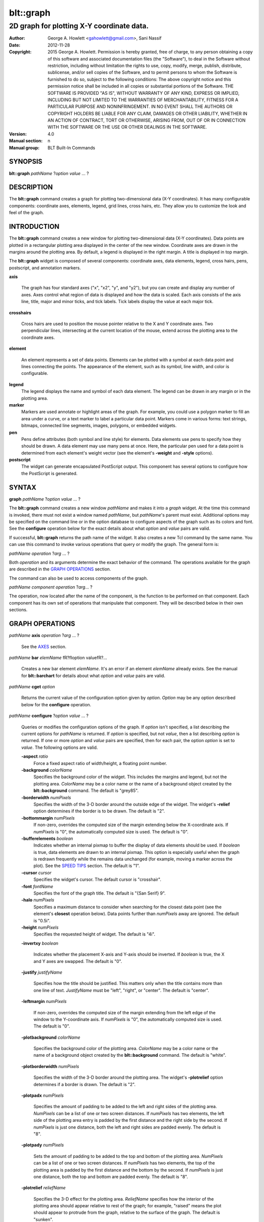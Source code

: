 
===============
blt::graph
===============

-------------------------------------------
2D graph for plotting X\-Y coordinate data.
-------------------------------------------

:Author: George A. Howlett <gahowlett@gmail.com>, Sani Nassif
:Date:   2012-11-28
:Copyright: 2015 George A. Howlett.
        Permission is hereby granted, free of charge, to any person
	obtaining a copy of this software and associated documentation
	files (the "Software"), to deal in the Software without
	restriction, including without limitation the rights to use, copy,
	modify, merge, publish, distribute, sublicense, and/or sell copies
	of the Software, and to permit persons to whom the Software is
	furnished to do so, subject to the following conditions:
	The above copyright notice and this permission notice shall be
	included in all copies or substantial portions of the Software.
	THE SOFTWARE IS PROVIDED "AS IS", WITHOUT WARRANTY OF ANY KIND,
	EXPRESS OR IMPLIED, INCLUDING BUT NOT LIMITED TO THE WARRANTIES OF
	MERCHANTABILITY, FITNESS FOR A PARTICULAR PURPOSE AND
	NONINFRINGEMENT. IN NO EVENT SHALL THE AUTHORS OR COPYRIGHT HOLDERS
	BE LIABLE FOR ANY CLAIM, DAMAGES OR OTHER LIABILITY, WHETHER IN AN
	ACTION OF CONTRACT, TORT OR OTHERWISE, ARISING FROM, OUT OF OR IN
	CONNECTION WITH THE SOFTWARE OR THE USE OR OTHER DEALINGS IN THE
	SOFTWARE.
:Version: 4.0
:Manual section: n
:Manual group: BLT Built-In Commands

SYNOPSIS
--------

**blt::graph** *pathName* ?\ *option* *value* ... ?

DESCRIPTION
-----------

The **blt::graph** command creates a graph for plotting two-dimensional data
(X\-Y coordinates). It has many configurable components: coordinate axes,
elements, legend, grid lines, cross hairs, etc.  They allow you to
customize the look and feel of the graph.

INTRODUCTION
------------

The **blt::graph** command creates a new window for plotting
two-dimensional data (X\-Y coordinates).  Data points are plotted in a
rectangular plotting area displayed in the center of the new window.
Coordinate axes are drawn in the margins around the plotting area.  By
default, a legend is displayed in the right margin.  A title is displayed
in top margin.

The **blt::graph** widget is composed of several components: coordinate
axes, data elements, legend, cross hairs, pens, postscript, and
annotation markers.

**axis**

  The graph has four standard axes ("x", "x2", "y", and "y2"), but you can
  create and display any number of axes.  Axes control what region of data
  is displayed and how the data is scaled. Each axis consists of the axis
  line, title, major and minor ticks, and tick labels.  Tick labels display
  the value at each major tick.

**crosshairs**

  Cross hairs are used to position the mouse pointer relative to the X and
  Y coordinate axes. Two perpendicular lines, intersecting at the current
  location of the mouse, extend across the plotting area to the coordinate
  axes.

**element**

  An element represents a set of data points. Elements can be plotted with
  a symbol at each data point and lines connecting the points.  The
  appearance of the element, such as its symbol, line width, and color is
  configurable.

**legend**
  The legend displays the name and symbol of each data element. 
  The legend can be drawn in any margin or in the plotting area.

**marker**
  Markers are used annotate or highlight areas of the graph. For example,
  you could use a polygon marker to fill an area under a curve, or a text
  marker to label a particular data point. Markers come in various forms:
  text strings, bitmaps, connected line segments, images, polygons, or
  embedded widgets.

**pen**
  Pens define attributes (both symbol and line style) for elements.  Data
  elements use pens to specify how they should be drawn.  A data element
  may use many pens at once.  Here, the particular pen used for a data
  point is determined from each element's weight vector (see the element's
  **-weight** and **-style** options).

**postscript**
  The widget can generate encapsulated PostScript output. This component
  has several options to configure how the PostScript is generated.

SYNTAX
------

**graph** *pathName* ?\ *option* *value* ... ?

The **blt::graph** command creates a new window *pathName* and makes it
into a *graph* widget.  At the time this command is invoked, there must not
exist a window named *pathName*, but *pathName*'s parent must exist.
Additional options may be specified on the command line or in the option
database to configure aspects of the graph such as its colors and font.
See the **configure** operation below for the exact details about what
*option* and *value* pairs are valid.

If successful, **blt::graph** returns the path name of the widget.  It also
creates a new Tcl command by the same name.  You can use this command to
invoke various operations that query or modify the graph.  The general form
is:

*pathName* *operation* ?\ *arg* ... ?

Both *operation* and its arguments determine the exact behavior of
the command.  The operations available for the graph are described in 
the `GRAPH OPERATIONS`_ section.

The command can also be used to access components of the graph.

*pathName* *component* *operation* ?\ *arg*\ ... ?

The operation, now located after the name of the component, is the function
to be performed on that component. Each component has its own set of
operations that manipulate that component.  They will be described below in
their own sections.

GRAPH OPERATIONS
----------------

*pathName* **axis** *operation* ?\ *arg* ... ?

  See the `AXES`_ section.

*pathName* **bar** *elemName* \fR?\fIoption value\fR?...

  Creates a new bar element *elemName*.  It's an error if an element
  *elemName* already exists.  See the manual for **blt::barchart** for
  details about what *option* and *value* pairs are valid.

*pathName* **cget** *option*

  Returns the current value of the configuration option given by *option*.
  *Option* may be any option described below for the **configure**
  operation.

*pathName* **configure** ?\ *option* *value* ... ?

  Queries or modifies the configuration options of the graph.  If *option*
  isn't specified, a list describing the current options for *pathName* is
  returned.  If *option* is specified, but not *value*, then a list
  describing *option* is returned.  If one or more *option* and *value*
  pairs are specified, then for each pair, the option *option* is set to
  *value*.  The following options are valid.


  **-aspect** *ratio*
    Force a fixed aspect ratio of width/height, a floating point number.

  **-background** *colorName*
    Specifies the background color of the widget. This includes the margins
    and legend, but not the plotting area.  *ColorName* may be a color name
    or the name of a background object created by the **blt::background**
    command.  The default is "grey85".

  **-borderwidth** *numPixels*
    Specifies the width of the 3-D border around the outside edge of the
    widget.  The widget's **-relief** option determines if the border is to
    be drawn.  The default is "2".

  **-bottommargin** *numPixels*
    If non-zero, overrides the computed size of the margin extending below
    the X-coordinate axis.  If *numPixels* is "0", the automatically computed
    size is used.  The default is "0".

  **-bufferelements** *boolean*
    Indicates whether an internal pixmap to buffer the display of data
    elements should be used.  If *boolean* is true, data elements are drawn
    to an internal pixmap.  This option is especially useful when the graph
    is redrawn frequently while the remains data unchanged (for example,
    moving a marker across the plot).  See the `SPEED TIPS`_ section.  The
    default is "1".

  **-cursor** *cursor*
    Specifies the widget's cursor.  The default cursor is "crosshair".

  **-font**  *fontName* 
    Specifies the font of the graph title. The default is "{San Serif} 9".

  **-halo** *numPixels* 
    Specifies a maximum distance to consider when searching for the
    closest data point (see the element's **closest** operation below).
    Data points further than *numPixels* away are ignored.  The default is
    "0.5i".

  **-height**  *numPixels*
    Specifies the requested height of widget.  The default is "4i".

  **-invertxy**  *boolean*

    Indicates whether the placement X-axis and Y-axis should be inverted.
    If *boolean* is true, the X and Y axes are swapped.  The default is
    "0".

  **-justify**  *justifyName*

    Specifies how the title should be justified.  This matters only when
    the title contains more than one line of text. *JustifyName* must be
    "left", "right", or "center".  The default is "center".

  **-leftmargin**  *numPixels*

    If non-zero, overrides the computed size of the margin extending from
    the left edge of the window to the Y-coordinate axis.  If *numPixels*
    is "0", the automatically computed size is used.  The default is "0".

  **-plotbackground**  *colorName*

    Specifies the background color of the plotting area.  *ColorName* may
    be a color name or the name of a background object created by the
    **blt::background** command. The default is "white".

  **-plotborderwidth**  *numPixels*

    Specifies the width of the 3-D border around the plotting area.  The
    widget's **-plotrelief** option determines if a border is drawn.  The
    default is "2".

  **-plotpadx**  *numPixels*

    Specifies the amount of padding to be added to the left and right sides
    of the plotting area.  *NumPixels* can be a list of one or two screen
    distances.  If *numPixels* has two elements, the left side of the
    plotting area entry is padded by the first distance and the right side
    by the second.  If *numPixels* is just one distance, both the left and
    right sides are padded evenly.  The default is "8".

  **-plotpady**  *numPixels*

    Sets the amount of padding to be added to the top and bottom of the
    plotting area.  *NumPixels* can be a list of one or two screen
    distances.  If *numPixels* has two elements, the top of the plotting
    area is padded by the first distance and the bottom by the second.  If
    *numPixels* is just one distance, both the top and bottom are padded
    evenly.  The default is "8".

  **-plotrelief**  *reliefName*

    Specifies the 3-D effect for the plotting area.  *ReliefName* specifies
    how the interior of the plotting area should appear relative to rest of
    the graph; for example, "raised" means the plot should appear to
    protrude from the graph, relative to the surface of the graph.  The
    default is "sunken".

  **-relief**  *reliefName*

    Specifies the 3-D effect for the graph widget.  *ReliefName* specifies
    how the graph should appear relative to widget it is packed into; for
    example, "raised" means the graph should appear to protrude.  The
    default is "flat".

  **-rightmargin**  *numPixels*

    If non-zero, overrides the computed size of the margin extending from
    the plotting area to the right edge of the window. By default, the
    legend is drawn in this margin.  If *numPixels* is "0", the
    automatically computed size is used.  The default is "0".

  **-takefocus** *focusValue* 

    Provides information used when moving the focus from window to window
    via keyboard traversal (e.g., Tab and Shift-Tab).  If *focusValue* is
    "0", this means that this window should be skipped entirely during
    keyboard traversal.  "1" means that the this window should always
    receive the input focus.  An empty value means that the traversal
    scripts make the decision whether to focus on the window.  The default
    is "".

  **-title**  *titleString* 
    Sets the title of the graph to *titleString*. If *titleString* is ""
    then no title will be displayed.

  **-topmargin**  *numPixels* 

    If non-zero, overrides the computed size of the margin above the x2
    axis.  If *numPixels* is "0", the automatically computed size is used.
    The default is "0".

  **-width**  *numPixels*
    Specifies the requested width of the widget.  The default is "5i".

*pathName* **crosshairs** *operation* \fR?*arg*?

  See the `CROSSHAIRS`_ section.

*pathName* **element** *operation* \fR?*arg*?...

  See the  `ELEMENTS`_ section.

*pathName* **extents**  *item* 

  Returns the size of a particular item in the graph.  *Item* must be
  either "leftmargin", "rightmargin", "topmargin", "bottommargin",
  "plotwidth", or "plotheight".

*pathName* **invtransform** *screenX* *screenY* ?\ *switches* ... ?

  Transforms screen coordinates into graph coordinates.  *ScreenX* and
  *screenY* are integers representing a coordinate on the screen. By
  default the standard **x** and **y** axes are used.  Returns a list
  containing the x and y graph coordinates.

  **-element**  *elemName* 
    Specifies the name of an element whose axes are used to transform
    *screenX* and *screenY*.

  **-mapx**  *axisName* 
    Specifies the name of the X-axis used to transform *screenY*.

  **-mapy**  *axisName* 
    Specifies the name of the Y-axis used to transform *screenY*.
    
*pathName* **inside** *screenX* *sceeenY*

  Returns "1" if *screenX* and *screenY* are is inside the plotting area of
  the graph and "0" otherwise. *ScreenX* and *screenY* are integers
  representing a coordinate on the screen.

*pathName* **legend** *operation* ?\ *arg* ... ?

  See the `LEGEND`_ section.

*pathName* **line**  *operation* ?\ *arg* ... ?

  The is the same as the **element** operation except that is specifically
  for line elements.  This is the default element type for **blt::graph**
  widgets. See the `ELEMENTS`_ section.

*pathName* **marker** *operation* \fR?*arg*?...

  See the `MARKERS`_ section.

*pathName* **postscript** *operation* ?\ *arg* ... ?

  See the `POSTSCRIPT`_ section.

*pathName* **snap**  ?\ *switches* ... ? *imageName*

  Takes a snapshot of the graph, saving the output in *imageName*.  The
  graph can be off-screen or obscured by other windows.  The following
  switches are available.

  **-format** *imageFormat*
    Specifies how the snapshot is output. *imageFormat* may be one of 
    the following listed below.  The default is "image". 

    **image**
      Saves the output as a BLT **picture** image or Tk **photo** image.
      *ImageName* is the name of a picture or photo image that must already
      have been created.
 
    **wmf**
      Saves an Aldus Placeable Metafile.  *ImageName* represents the
      filename where the metafile is written.  If *imageName* is
      "CLIPBOARD", then output is written directly to the Windows
      clipboard.  This format is available only under Microsoft Windows.
 
    **emf**
      Saves an Enhanced Metafile. *ImageName* represents the filename
      where the metafile is written.  If *imageName* is "CLIPBOARD", then
      output is written directly to the Windows clipboard.  This format is
      available only under Microsoft Windows.

  **-height** *numPixels*
    Specifies the height of the image.  *NumPixels* is a screen distance.
    If *numPixels* is 0, the height of the image is the same as the
    graph. The default is "0".

  **-width** *numPixels*
    Specifies the width of the image.  *NumPixels* is a screen distance.
    If *numPixels* is 0, the height of the image is the same as the
    graph. The default is "0".

*pathName* **transform** *graphX* *graphY* ?\ *switches* ... ?

  Transforms map coordinates into screen coordinates.  *GraphX* and
  *graphY* are double precision numbers representing a coordinate on the
  graph.  By default the standard **x** and **y** axes are used.  Returns a
  list containing the x and y screen coordinates.

  **-element**  *elemName* 
    Specifies the name of an element whose axes are used to transform
    *graphX* and *graphY*.

  **-mapx**  *axisName* 
    Specifies the name of a X-axis to transform *graphX*. 

  **-mapy**  *axisName* 
    Specifies the name of a Y-axis to transform *graphY*.
    

*pathName* **xaxis**  *operation* ?\ *arg* ... ?

   Same as *pathName* **axis** *operation* **x** ?\ *arg* ... ?.

*pathName* **x2axis**  *operation* ?\ *arg* ... ?

   Same as *pathName* **axis** *operation* **x2** ?\ *arg* ... ?.

*pathName* **yaxis**  *operation* ?\ *arg* ... ?

   Same as *pathName* **axis** *operation* **y** ?\ *arg* ... ?.

*pathName* **y2axis**  *operation* ?\ *arg* ... ?

   Same as *pathName* **axis** *operation* **y2** ?\ *arg* ... ?.

  See the `AXES`_ section.

GRAPH COMPONENTS
----------------

A graph is composed of several components: coordinate axes, data
elements, legend, grid, cross hairs, postscript, and annotation
markers. Instead of one big set of configuration options and
operations, the graph is partitioned, where each component has its own
configuration options and operations that specifically control that
aspect or part of the graph. 

AXES
~~~~

Four coordinate axes are automatically created: two X-coordinate axes ("x"
and "x2") and two Y-coordinate axes ("y", and "y2").  By default, the axis
"x" is located in the bottom margin, "y" in the left margin, "x2" in the
top margin, and "y2" in the right margin.

An axis consists of the axis line, title, major and minor ticks, and tick
labels.  Major ticks are drawn at uniform intervals along the axis.  Each
tick is labeled with its coordinate value.  Minor ticks are drawn at
uniform intervals within major ticks.

The range of the axis controls what region of data is plotted.  Data points
outside the minimum and maximum limits of the axis are not plotted.  By
default, the minimum and maximum limits are determined from the data, but
you can reset either limit.

You can have several axes. To create an axis, invoke the axis component and
its create operation.

::

    # Create a new axis called "tempAxis"
    .g axis create tempAxis

You map data elements to an axis using the element's -mapy and -mapx
configuration options. They specify the coordinate axes an element is
mapped onto.

::

    # Now map the tempAxis data to this axis.
    .g element create "e1" -xdata $x -ydata $y -mapy tempAxis

Any number of axes can be displayed simultaneously. They are drawn in the
margins surrounding the plotting area.  The default axes "x" and "y" are
drawn in the bottom and left margins. The axes "x2" and "y2" are drawn in
top and right margins.  By default, only "x" and "y" are shown. Note that
the axes can have different scales.

To display a different axis or more than one axis, you invoke one of
the following components: **xaxis**, **yaxis**, **x2axis**, and
**y2axis**.  Each component has a **use** operation that
designates the axis (or axes) to be drawn in that corresponding
margin: **xaxis** in the bottom, **yaxis** in the left,
**x2axis** in the top, and **y2axis** in the right.

::

    # Display the axis tempAxis in the left margin.
    .g yaxis use tempAxis

The **use** operation takes a list of axis names as its last argument.
This is the list of axes to be drawn in this margin.

You can configure axes in many ways. The axis scale can be linear or
logarithmic.  The values along the axis can either monotonically increase
or decrease.  If you need custom tick labels, you can specify a Tcl
procedure to format the label any way you wish.  You can control how ticks
are drawn, by changing the major tick interval or the number of minor
ticks.  You can define non-uniform tick intervals, such as for time-series
plots.


*pathName* **axis** bind *tagName* ?*sequence*?  ?*command*?

  Associates *command* with *tagName* such that whenever the event sequence
  given by *sequence* occurs for an axis with this tag, *command* will be
  invoked.  The syntax is similar to the **bind** command except that it
  operates on graph axes, rather than widgets. See the **bind** manual
  entry for complete details on *sequence* and the substitutions performed
  on *command* before invoking it.

  If all arguments are specified then a new binding is created, replacing
  any existing binding for the same *sequence* and *tagName*.  If the first
  character of *command* is "+" then *command* augments an existing binding
  rather than replacing it.  If no *command* argument is provided then the
  command currently associated with *tagName* and *sequence* (it's an error
  occurs if there's no such binding) is returned.  If both *command* and
  *sequence* are missing then a list of all the event sequences for which
  bindings have been defined for *tagName*.

*pathName* **axis cget** *axisName* *option*

  Returns the current value of the option given by *option* for *axisName*.
  *Option* may be any option described below for the axis **configure**
  operation.

*pathName* **axis configure** *axisName* \fR?*axisName*?... ?\fIoption
 value\fR?...

  Queries or modifies the configuration options of *axisName*.  Several
  axes can be changed.  If *option* isn't specified, a list describing all
  the current options for *axisName* is returned.  If *option* is
  specified, but not *value*, then a list describing *option* is returned.
  If one or more *option* and *value* pairs are specified, then for each
  pair, the axis option *option* is set to *value*.  The following options
  are valid for axes.

  Axis configuration options may be also be set by the **option** command.
  The resource class is "Axis".  The resource names are the names of the
  axes (such as "x" or "x2").

  ::

     option add *Graph.Axis.Color blue option add *Graph.x.LogScale true
     option add *Graph.x2.LogScale false

  **-bindtags** *tagList*

    Specifies the binding tags for the axis.  *TagList* is a list of
    binding tag names.  The tags and their order will determine how events
    for axes are handled.  Each tag in the list matching the current event
    sequence will have its Tcl command executed.  Implicitly the name of
    the element is always the first tag in the list.  The default value is
    "all".

  **-color** *colorName*

    Sets the color of the axis and tick labels.  The default is "black".

  **-command** *prefix*

    Specifies a Tcl command to be invoked when formatting the axis tick
    labels. *Prefix* is a string containing the name of a Tcl proc and any
    extra arguments for the procedure.  This command is invoked for each
    major tick on the axis.  Two additional arguments are passed to the
    procedure: the pathname of the widget and the current the numeric value
    of the tick.  The procedure returns the formatted tick label.  If
    "" is returned, no label will appear next to the tick.  You can
    get the standard tick labels again by setting *prefix* to "".
    The default is "".

    Please note that this procedure is invoked while the graph is redrawn.
    You may query configuration options.  But do not them, because this can
    have unexpected results.

  **-descending** *boolean*

    Indicates whether the values along the axis are monotonically
    increasing or decreasing.  If *boolean* is true, the axis values will
    be decreasing.  The default is "0".

  **-hide** *boolean*

    Indicates if the axis is displayed. If *boolean* is false the axis will
    be displayed. Any element mapped to the axis is displayed regardless.
    The default value is "0".

  **-justify** *justifyName*

    Specifies how the axis title should be justified.  This matters only
    when the axis title contains more than one line of text. *JustifyName*
    must be "left", "right", or "center".  The default is "center".

  **-limits** *formatString*

    Specifies a printf-like description to format the minimum and maximum
    limits of the axis.  The limits are displayed at the top/bottom or
    left/right sides of the plotting area.  *FormatString* is a list of one
    or two format descriptions.  If one description is supplied, both the
    minimum and maximum limits are formatted in the same way.  If two, the
    first designates the format for the minimum limit, the second for the
    maximum.  If "" is given as either description, then the that
    limit will not be displayed.  The default is "".

  **-linewidth** *pixels*

    Sets the width of the axis and tick lines.  The default is "1" pixel.

  **-logscale** *boolean*

    Indicates whether the scale of the axis is logarithmic or linear.  If
    *boolean* is true, the axis is logarithmic.  The default scale is
    linear.

  **-loose** *boolean*

    Indicates whether the limits of the axis should fit the data points
    tightly, at the outermost data points, or loosely, at the outer tick
    intervals.  If the axis limit is set with the -min or -max option, the
    axes are displayed tightly.  If *boolean* is true, the axis range is
    "loose".  The default is "0".

  **-majorticks** *majorList*

    Specifies where to display major axis ticks.  You can use this option
    to display ticks at non-uniform intervals.  *MajorList* is a list of
    axis coordinates designating the location of major ticks.  No minor
    ticks are drawn.  If *majorList* is "", major ticks will be
    automatically computed. The default is "".

  **-max** *value*

    Sets the maximum limit of *axisName*.  Any data point greater than
    *value* is not displayed.  If *value* is "", the maximum limit
    is calculated using the largest data value.  The default is "".

  **-min** *value*

   Sets the minimum limit of *axisName*. Any data point less than *value*
   is not displayed.  If *value* is "", the minimum limit is
   calculated using the smallest data value.  The default is "".

  **-minorticks** *minorList*

    Specifies where to display minor axis ticks.  You can use this option
    to display minor ticks at non-uniform intervals. *MinorList* is a list
    of real values, ranging from 0.0 to 1.0, designating the placement of a
    minor tick.  No minor ticks are drawn if the **-majortick** option is
    also set.  If *minorList* is "", minor ticks will be
    automatically computed. The default is "".

  **-rotate** *theta*

   Specifies the how many degrees to rotate the axis tick labels.  *Theta*
   is a real value representing the number of degrees to rotate the tick
   labels.  The default is "0.0" degrees.

  **-scrollcommand** *command*

   Specify the prefix for a command used to communicate with scrollbars for
   this axis, such as \fI.sbar set\fP.

  **-scrollmax** *value*

   Sets the maximum limit of the axis scroll region.  If *value* is
   "", the maximum limit is calculated using the largest data
   value.  The default is "".

  **-scrollmin** *value*

   Sets the minimum limit of axis scroll region.  If *value* is "",
   the minimum limit is calculated using the smallest data value.  The
   default is "".

  **-showticks** *boolean*

   Indicates whether axis ticks should be drawn. If *boolean* is true,
   ticks are drawn.  If false, only the axis line is drawn. The default is
   "1".

  **-stepsize** *value*

   Specifies the interval between major axis ticks.  If *value* isn't a
   valid interval (must be less than the axis range), the request is
   ignored and the step size is automatically calculated.

  **-subdivisions** *number*

    Indicates how many minor axis ticks are to be drawn.  For example, if
    *number* is two, only one minor tick is drawn.  If *number* is one, no
    minor ticks are displayed.  The default is "2".

  **-tickfont** *fontName*

    Specifies the font for axis tick labels. The default is
    \f(CW*-Courier-Bold-R-Normal-*-100-*\fR.

  **-ticklength** *pixels*

    Sets the length of major and minor ticks (minor ticks are half the
    length of major ticks). If *pixels* is less than zero, the axis will be
    inverted with ticks drawn pointing towards the plot.  The default is
    "0.1i".

  **-title** *text*

    Sets the title of the axis. If *text* is "", no axis title will
    be displayed.

  **-titlealternate** *boolean*

    Indicates to display the axis title in its alternate location.
    Normally the axis title is centered along the axis.  This option places
    the axis either to the right (horizontal axes) or above (vertical axes)
    the axis.  The default is "0".

  **-titlecolor** *color*

    Sets the color of the axis title. The default is "black".

  **-titlefont** *fontName*

    Specifies the font for axis title. The default is
    \f(CW*-Helvetica-Bold-R-Normal-*-14-140-*\fR.


*pathName* **axis create** *axisName* ?\ *option* *value* ... ?

  Creates a new axis by the name *axisName*.  No axis by the same name can
  already exist. *Option* and *value* are described in above in the **axis
  configure** operation.

*pathName* **axis delete** ?\ *axisName*\ ... ?

  Deletes the named axes. An axis is not really deleted until it is not
  longer in use, so it's safe to delete axes mapped to elements.

*pathName* **axis invtransform** *axisName* *value*

  Performs the inverse transformation, changing the screen coordinate
  *value* to a graph coordinate, mapping the value mapped to *axisName*.
  Returns the graph coordinate.

*pathName* **axis limits** *axisName*

  Returns a list of the minimum and maximum limits for *axisName*.  The
  order of the list is \f(CWmin max\fR.

*pathName* **axis names** ?\ *pattern* ... ?

  Returns a list of axes matching zero or more patterns.  If no *pattern*
  argument is give, the names of all axes are returned.

*pathName* **axis transform** \fIaxisName value\fR

  Transforms the coordinate *value* to a screen coordinate by mapping the
  it to *axisName*.  Returns the transformed screen coordinate.

*pathName* **axis view** *axisName*

   Change the viewable area of this axis. Use as an argument to a
   scrollbar's **-command** option.

   The default axes are "x", "y", "x2", and "y2".  But you can display more
   than four axes simultaneously.  You can also swap in a different axis
   with **use** operation of the special axis components: **xaxis**,
   **x2axis**, **yaxis**, and **y2axis**.

::

    .g create axis temp
    .g create axis time
    ...
    .g xaxis use temp
    .g yaxis use time

  Only the axes specified for use are displayed on the screen.

The **xaxis**, **x2axis**, **yaxis**, and **y2axis** components operate on
an axis location rather than a specific axis like the more general **axis**
component does.  They implicitly control the axis that is currently using
to that location.  By default, **xaxis** uses the "x" axis, **yaxis** uses
"y", **x2axis** uses "x2", and **y2axis** uses "y2".  When more than one
axis is displayed in a margin, it represents the first axis displayed.

The following operations are available for axes. They mirror exactly the
operations of the **axis** component.  The *axis* argument must be
**xaxis**, **x2axis**, **yaxis**, or **y2axis**.  This feature is
deprecated since more than one axis can now be used a margin.  You should
only use the **xaxis**, **x2axis**, **yaxis**, and **y2axis** components
with the **use** operation.  For all other operations, use the general
**axis** component instead.

*pathName* *axis* **cget**  *option*

*pathName* *axis* **configure**  \fR?\fIoption value\fR?...

*pathName* *axis* **invtransform** *value*

*pathName* *axis* **limits**

*pathName* *axis* **transform** *value*

*pathName* *axis* **use** ?\ *axisName*\ ?  

  Designates the axis *axisName* is to be displayed at this
  location.  *AxisName* can not be already in use at another location.  
  This command returns the name of the axis currently using this location.

CROSSHAIRS
~~~~~~~~~~

Cross hairs consist of two intersecting lines (one vertical and one
horizontal) drawn completely across the plotting area.  They are used to
position the mouse in relation to the coordinate axes.  Cross hairs differ
from line markers in that they are implemented using XOR drawing
primitives.  This means that they can be quickly drawn and erased without
redrawing the entire graph.

The following operations are available for cross hairs:

*pathName* **crosshairs**  cget *option*

  Returns the current value of the cross hairs configuration option given
  by *option*.  *Option* may be any option described below for the cross
  hairs **configure** operation.

*pathName* **crosshairs**  configure \fR?\fIoption value\fR?...  

  Queries or modifies the configuration options of the cross hairs.  If
  *option* isn't specified, a list describing all the current options for
  the cross hairs is returned.  If *option* is specified, but not *value*,
  then a list describing *option* is returned.  If one or more *option* and
  *value* pairs are specified, then for each pair, the cross hairs option
  *option* is set to *value*.  The following options are available for
  cross hairs.


  **-color**  *color* 
    Sets the color of the cross hairs.  The default is "black".

  **-dashes**  *dashList*

    Sets the dash style of the cross hairs. *DashList* is a list of up to
    11 numbers that alternately represent the lengths of the dashes and
    gaps on the cross hair lines.  Each number must be between 1 and 255.
    If *dashList* is "", the cross hairs will be solid lines.

  **-hide**  *boolean*

    Indicates whether cross hairs are drawn. If *boolean* is true, cross
    hairs are not drawn.  The default is "yes".

  **-linewidth**  *pixels*
    Set the width of the cross hair lines.  The default is "1".

  **-position**  *pos* 

    Specifies the screen position where the cross hairs intersect.  *Pos*
    must be in the form "\fI@x,y\fR", where *x* and *y* are the window
    coordinates of the intersection.

  Cross hairs configuration options may be also be set by the **option**
  command.  The resource name and class are "crosshairs" and "Crosshairs"
  respectively.

  ::

      option add *Graph.Crosshairs.LineWidth 2
      option add *Graph.Crosshairs.Color     red

*pathName* **crosshairs off**

  Turns off the cross hairs. 

*pathName* **crosshairs  on**

  Turns on the display of the cross hairs.

*pathName* **crosshairs toggle**

  Toggles the current state of the cross hairs, alternately mapping and
  unmapping the cross hairs.


ELEMENTS
~~~~~~~~

A data element represents a set of data.  It contains x and y vectors
containing the coordinates of the data points.  Elements can be displayed
with a symbol at each data point and lines connecting the points.  Elements
also control the appearance of the data, such as the symbol type, line
width, color etc.

When new data elements are created, they are automatically added to a list
of displayed elements.  The display list controls what elements are drawn
and in what order.

The following operations are available for elements.

*pathName* **element activate** *elemName* ?\ *index* ... ?

  Specifies the data points of element *elemName* to be drawn using active
  foreground and background colors.  *ElemName* is the name of the element
  and *index* is a number representing the index of the data point. If no
  indices are present then all data points become active.

*pathName* **element bind** *tagName* ?*sequence*?  ?*command*? 

  Associates *command* with *tagName* such that whenever the event sequence
  given by *sequence* occurs for an element with this tag, *command* will
  be invoked.  The syntax is similar to the **bind** command except that it
  operates on graph elements, rather than widgets. See the **bind** manual
  entry for complete details on *sequence* and the substitutions performed
  on *command* before invoking it.

  If all arguments are specified then a new binding is created, replacing
  any existing binding for the same *sequence* and *tagName*.  If the first
  character of *command* is \f(CW+\fR then *command* augments an existing
  binding rather than replacing it.  If no *command* argument is provided
  then the command currently associated with *tagName* and *sequence* (it's
  an error occurs if there's no such binding) is returned.  If both
  *command* and *sequence* are missing then a list of all the event
  sequences for which bindings have been defined for *tagName*.

*pathName* **element cget** *elemName* *option*

  Returns the current value of the element configuration option given by
  *option*.  *Option* may be any of the options described below for the
  element **configure** operation.

*pathName* **element closest** *x* *y* ?\ *option* *value* ... ? ?\ *elemName* ... ?

  Searches for the data point closest to the window coordinates *x* and
  *y*.  By default, all elements are searched.  Hidden elements (see the
  **-hide** option is false) are ignored.  You can limit the search by
  specifying only the elements you want to be considered.  *ElemName* must
  be the name of an element that can not be hidden.  It returns a key-value
  list containing the name of the closest element, the index of the closest
  data point, and the graph-coordinates of the point.  Returns "",
  if no data point within the threshold distance can be found. The
  following *option\fR-\fIvalue* pairs are available.


  **-along**  *direction*

    Search for the closest element using the following criteria:

    "x"
      Find closest element vertically from the given X-coordinate. 
    "y"
      Find the closest element horizontally from the given Y-coordinate. 
    "both"
      Find the closest element for the given point (using both the X and Y
      coordinates).  

  **-halo**  *pixels*

    Specifies a threshold distance where selected data points are ignored.
    *Pixels* is a valid screen distance, such as "2" or "1.2i".  If this
    option isn't specified, then it defaults to the value of the graph's
    **-halo** option.

  **-interpolate**  *string*

    Indicates whether to consider projections that lie along the line
    segments connecting data points when searching for the closest point.
    The default value is "0". The values for *string* are described below.

    "no" 
      Search only for the closest data point.
    "yes"
      Search includes projections that lie along the
      line segments connecting the data points.  


*pathName* **element configure** *elemName* ?\ *elemName* ... ? ?\ *option*
 *value* ... ?

  Queries or modifies the configuration options for elements.  Several
  elements can be modified at the same time. If *option* isn't specified, a
  list describing all the current options for *elemName* is returned.  If
  *option* is specified, but not *value*, then a list describing the option
  *option* is returned.  If one or more *option* and *value* pairs are
  specified, then for each pair, the element option *option* is set to
  *value*.  The following options are valid for elements.


  **-activepen**  *penName*

    Specifies pen to use to draw active element.  If *penName* is "", no
    active elements will be drawn.  The default is "activeLine".

  **-areabackground**  *color* 

    Specifies the background color of the area under the curve. The
    background area color is drawn only for bitmaps (see the **-areapattern**
    option).  If *color* is "", the background is transparent.  The default
    is "black".

  **-areaforeground**  *color* 

    Specifies the foreground color of the area under the curve.  The default
    is "black".

  **-areapattern**  *pattern* 

    Specifies how to fill the area under the curve.  *Pattern* may be the
    name of a Tk bitmap, "solid", or "".  If "solid", then the area under the
    curve is drawn with the color designated by the **-areaforeground**
    option.  If a bitmap, then the bitmap is stippled across the area.  Here
    the bitmap colors are controlled by the **-areaforeground** and
    **-areabackground** options.  If *pattern* is "", no filled area is
    drawn.  The default is "".

  **-bindtags**  *tagList*

    Specifies the binding tags for the element.  *TagList* is a list of
    binding tag names.  The tags and their order will determine how events
    are handled for elements.  Each tag in the list matching the current
    event sequence will have its Tcl command executed.  Implicitly the name
    of the element is always the first tag in the list.  The default value is
    "all".

  **-color**  *colorName* 

    Sets the color of the traces connecting the data points.  

  **-dashes**  *dashList*

    Sets the dash style of element line. *DashList* is a list of up to 11
    numbers that alternately represent the lengths of the dashes and gaps on
    the element line.  Each number must be between 1 and 255.  If *dashList*
    is "", the lines will be solid.

  **-data**  *coordList*

    Specifies the X-Y coordinates of the data.  *CoordList* is a list of
    number representing the X-Y coordinate pairs of each data point.

  **-fill**  *colorName* 

    Sets the interior color of symbols.  If *colorName* is "", then the
    interior of the symbol is transparent.  If *colorName* is "defcolor",
    then the color will be the same as the **-color** option.  The default is
    "defcolor".

  **-hide**  *boolean*

    Indicates whether the element is displayed.  The default is "no".

  **-label**  *labelString*

    Sets the element's label in the legend.  If *labelString* is "", the
    element will have no entry in the legend.  The default label is the
    element's name.

  **-linewidth**  *numPixels* 

    Sets the width of the connecting lines between data points.  If
    *numPixels* is "0", no connecting lines will be drawn between symbols.
    The default is "0".

  **-mapx**  *axisName*

    Selects the X-axis to map the element's X-coordinates onto.  *AxisName*
    must be the name of an axis.  The default is "x".

  **-mapy**  *axisName*

    Selects the Y-axis to map the element's Y-coordinates onto.  *AxisName*
    must be the name of an axis. The default is "y".

  **-offdash**  *colorName*

    Sets the color of the stripes when traces are dashed (see the **-dashes**
    option).  If *colorName* is "", then the "off" pixels will represent gaps
    instead of stripes.  If *colorName* is "defcolor", then the color will be
    the same as the **-color** option.  The default is "defcolor".

  **-outline**  *colorName* 

    Sets the color or the outline around each symbol.  If *colorName* is "",
    then no outline is drawn. If *colorName* is "defcolor", then the color
    will be the same as the **-color** option.  The default is "defcolor".

  **-pen**  *penName*

    Specifies the pen to use for *elemName*.

  **-outlinewidth**  *numPixels* 

    Sets the width of the outline bordering each symbol.  If *numPixels* is
    "0", no outline will be drawn. The default is "1".

  **-pixels**  *pixels*

    Sets the size of symbols.  If *pixels* is "0", no symbols will be drawn.
    The default is "0.125i".

  **-scalesymbols**  *boolean* 

    If *boolean* is true, the size of the symbols drawn for *elemName* will
    change with scale of the X-axis and Y-axis.  At the time this option is
    set, the current ranges of the axes are saved as the normalized scales
    (i.e scale factor is 1.0) and the element is drawn at its designated size
    (see the **-pixels** option).  As the scale of the axes change, the
    symbol will be scaled according to the smaller of the X-axis and Y-axis
    scales.  If *boolean* is false, the element's symbols are drawn at the
    designated size, regardless of axis scales.  The default is "0".

  **-smooth**  *smooth* 

    Specifies how connecting line segments are drawn between data points.
    *Smooth* can be either "linear", "step", "natural", or "quadratic".

    **linear**
      A single line segment is drawn, connecting both data points. 

    **step**
      Two line segments are drawn. The first is a horizontal line segment
      that steps the next X-coordinate.  The second is a vertical line,
      moving to the next Y-coordinate.

    ***natural**
      Multiple segments are generated between data points using a cubic
      spline.

    **quadratic**
      Multiple segments are generated between data points using a quadratic
      spline.


  **-styles**  *styleList* 

    Specifies what pen to use based on the range of weights given.
    *StyleList* is a list of style specifications. Each style specification,
    in turn, is a list consisting of a pen name, and optionally a minimum and
    maximum range.  Data points whose weight (see the **-weight** option)
    falls in this range, are drawn with this pen.  If no range is specified
    it defaults to the index of the pen in the list.  Note that this affects
    only symbol attributes. Line attributes, such as line width, dashes,
    etc. are ignored.

  **-symbol**  *symbol* 

    Specifies the symbol for data points.  *Symbol* can be either "square",
    "circle", "diamond", "plus", "cross", "splus", "scross", "triangle", ""
    (where no symbol is drawn), or a bitmap.  Bitmaps are specified as
    "*source* ?*mask*?", where *source* is the name of the bitmap, and *mask*
    is the bitmap's optional mask.  The default is "circle".

  **-trace**  *direction* 

    Indicates whether connecting lines between data points (whose
    X-coordinate values are either increasing or decreasing) are drawn.
    *Direction* must be "increasing", "decreasing", or "both".  For example,
    if *direction* is "increasing", connecting lines will be drawn only
    between those data points where X-coordinate values are monotonically
    increasing.  If *direction* is "both", connecting lines will be draw
    between all data points.  The default is "both".

  **-weights**  *data* 

    Specifies the weights of the individual data points.  This, 
    with the list pen styles (see the **-styles** option),
    controls how data points are drawn.  *WVec* is the name of a BLT
    vector or a list of numeric expressions representing the weights for
    each data point.

  **-xdata**  *data* 

    Specifies the X-coordinates of the data.  *XVec* is the name of a BLT
    vector or a list of numeric expressions.

  **-ydata**  *data* 

    Specifies the Y-coordinates of the data.  *Data* is the name of a BLT
    vector or a list of numeric expressions.

  Element configuration options may also be set by the **option** command.
  The resource class is "Element". The resource name is the name of the
  element.

    ::

       option add *Graph.Element.symbol line
       option add *Graph.e1.symbol line

*pathName* **element create** *elemName* ?\ *option* *value* ... ?

  Creates a new element *elemName*.  It's an error is an element *elemName*
  already exists.  If additional arguments are present, they specify
  options valid for the element **configure** operation.

*pathName* **element deactivate** ?\ *elemName* ... ?

  Deactivates all the elements matching *pattern*.  Elements whose names
  match any of the patterns given are redrawn using their normal colors.

*pathName* **element delete** ?\ *elemName* ... ?

  Deletes one or more elements.  

*pathName* **element exists** *elemName*

  Returns "1" if an element *elemName* exists and "0" otherwise.

*pathName* **element names** ?\ *pattern* ... ?

  Returns the elements matching one or more pattern.  If no *pattern* is
  given, the names of all elements is returned.

*pathName* **element show** ?\ *elemNameList*\ ?  

  Queries or modifies the element display list.  The element display list
  designates the elements drawn and in what order. *ELemNameList* is a list
  of elements to be displayed in the order they are named.  If there is no
  *elemNameList* argument, the current display list is returned.

*pathName* **element type** *elemName*
 
  Returns the type of *elemName*.  The possible element types are
  "bar", "line" and "contour".

LEGEND
~~~~~~

The legend displays a list of the data elements.  Each entry consists of
the element's symbol and label.  The legend can appear in any margin (the
default location is in the right margin).  It can also be positioned
anywhere within the plotting area.

The following operations are valid for the legend.

*pathName* **legend activate** ?\ *pattern*  ... ?

  Selects legend entries to be drawn using the active legend colors and
  relief.  All entries whose element names match *pattern* are selected.
  To be selected, the element name must match only one *pattern*.

*pathName* **legend bind** *tagName* ?\ *sequence*\ ?  ?\ *command*\ ? 

  Associates *command* with *tagName* such that whenever the event sequence
  given by *sequence* occurs for a legend entry with this tag, *command*
  will be invoked.  Implicitly the element names in the entry are tags.
  The syntax is similar to the **bind** command except that it operates on
  legend entries, rather than widgets. See the **bind** manual entry for
  complete details on *sequence* and the substitutions performed on
  *command* before invoking it.

  If all arguments are specified then a new binding is created, replacing
  any existing binding for the same *sequence* and *tagName*.  If the first
  character of *command* is \f(CW+\fR then *command* augments an existing
  binding rather than replacing it.  If no *command* argument is provided
  then the command currently associated with *tagName* and *sequence* (it's
  an error occurs if there's no such binding) is returned.  If both
  *command* and *sequence* are missing then a list of all the event
  sequences for which bindings have been defined for *tagName*.

*pathName* **legend cget** *option*

  Returns the current value of a legend configuration option.  *Option* may
  be any option described below in the legend **configure** operation.

*pathName* **legend configure** ?\ *option* *value* ... ?

  Queries or modifies the configuration options for the legend.  If
  *option* isn't specified, a list describing the current legend options
  for *pathName* is returned.  If *option* is specified, but not *value*,
  then a list describing *option* is returned.  If one or more *option* and
  *value* pairs are specified, then for each pair, the legend option
  *option* is set to *value*.  The following options are valid for the
  legend. 

**-activebackground**  *colorName*

  Sets the background color for active legend entries.  All legend entries
  marked active (see the legend **activate** operation) are drawn using
  this background color.

**-activeborderwidth**  *pixels*

  Sets the width of the 3-D border around the outside edge of the active
  legend entries.  The default is "2".

**-activeforeground**  *colorName*

  Sets the foreground color for active legend entries.  All legend entries
  marked as active (see the legend **activate** operation) are drawn using
  this foreground color.

**-activerelief**  *relief* 

  Specifies the 3-D effect desired for active legend entries.  *Relief*
  denotes how the interior of the entry should appear relative to the
  legend; for example, "raised" means the entry should appear to protrude
  from the legend, relative to the surface of the legend.  The default is
  "flat".

**-anchor**  *anchor*

  Tells how to position the legend relative to the positioning point for
  the legend.  This is dependent on the value of the **-position** option.
  The default is "center".

   **left**  **right**
    The anchor describes how to position the legend vertically.  

   **top**  **bottom**
    The anchor describes how to position the legend horizontally.  

  **@***x***,***y*

    The anchor specifies how to position the legend relative to the
    positioning point. For example, if *anchor* is "center" then the legend
    is centered on the point; if *anchor* is "n" then the legend will be
    drawn such that the top center point of the rectangular region occupied
    by the legend will be at the positioning point.

  **plotarea**

    The anchor specifies how to position the legend relative to the
    plotting area. For example, if *anchor* is "center" then the legend is
    centered in the plotting area; if *anchor* is "ne" then the legend will
    be drawn such that occupies the upper right corner of the plotting
    area.


**-background**  *colorName*

  Sets the background color of the legend. If *colorName* is "", the legend
  background with be transparent.

**-bindtags**  *tagList*

  Specifies the binding tags for legend entries.  *TagList* is a list of
  binding tag names.  The tags and their order will determine how events
  are handled for legend entries.  Each tag in the list matching the
  current event sequence will have its Tcl command executed. The default
  value is "all".

**-borderwidth**  *numPixels*

  Sets the width of the 3-D border around the outside edge of the legend
  (if such border is being drawn; the **relief** option determines this).
  The default is "2" pixels.

**-font**  *fontName* 

  *FontName* specifies a font to use when drawing the labels of each
  element into the legend.  The default is "{San Serif} 9".

**-foreground** *colorName*

  Sets the foreground color of the text drawn for the element's label.  The
  default is "black".

**-hide**  *boolean*

  Indicates whether the legend should be displayed. If *boolean* is true,
  the legend will not be drawn.  The default is "no".

**-ipadx**  *numPixels* 

  Sets the amount of internal padding to be added to the width of each
  legend entry.  *NumPixels* can be a list of one or two screen distances.
  If *numPixels* has two elements, the left side of the legend entry is
  padded by the first distance and the right side by the second.  If
  *numPixels* is just one distance, both the left and right sides are
  padded evenly.  The default is "2".

**-ipady**  *numPixels*

  Sets an amount of internal padding to be added to the height of each
  legend entry.  *NumPixels* can be a list of one or two screen distances.  If
  *numPixels* has two elements, the top of the entry is padded by the first
  distance and the bottom by the second.  If *numPixels* is just one distance,
  both the top and bottom of the entry are padded evenly.  The default is
  "2".

**-padx**  *numPixels*

  Sets the padding to the left and right exteriors of the legend.
  *NumPixels* can be a list of one or two screen distances.  If *numPixels*
  has two elements, the left side of the legend is padded by the first
  distance and the right side by the second.  If *numPixels* has just one
  distance, both the left and right sides are padded evenly.  The default
  is "4".

**-pady**  *numPixels*

  Sets the padding above and below the legend.  *NumPixels* can be a list
  of one or two screen distances.  If *NumPixels* has two elements, the
  area above the legend is padded by the first distance and the area below
  by the second.  If *numPixels* is just one distance, both the top and
  bottom areas are padded evenly.  The default is "0".

**-position**  *pos*

  Specifies where the legend is drawn. The **-anchor** option also affects
  where the legend is positioned.  If *pos* is "left", "left", "top", or
  "bottom", the legend is drawn in the specified margin.  If *pos* is
  "plotarea", then the legend is drawn inside the plotting area at a
  particular anchor.  If *pos* is in the form "\fI@x,y\fR", where *x* and
  *y* are the window coordinates, the legend is drawn in the plotting area
  at the specified coordinates.  The default is "right".

**-raised**  *boolean*

  Indicates whether the legend is above or below the data elements.  This
  matters only if the legend is in the plotting area.  If *boolean* is
  true, the legend will be drawn on top of any elements that may overlap
  it. The default is "no".

**-relief**  *relief*

  Specifies the 3-D effect for the border around the legend.  *Relief*
  specifies how the interior of the legend should appear relative to the
  graph; for example, "raised" means the legend should appear to protrude
  from the graph, relative to the surface of the graph.  The default is
  "sunken".

Legend configuration options may also be set by the **option** command.
The resource name and class are "legend" and "Legend" respectively.

::

    option add *Graph.legend.Foreground blue
    option add *Graph.Legend.Relief     raised

*pathName* **legend deactivate** *pattern*...

  Selects legend entries to be drawn using the normal legend colors and
  relief.  All entries whose element names match *pattern* are selected.
  To be selected, the element name must match only one *pattern*.

*pathName* **legend get** *pos*

  Returns the name of the element whose entry is at the screen position
  *pos* in the legend.  *Pos* must be in the form "\fI@x,y\fR", where *x*
  and *y* are window coordinates.  If the given coordinates do not lie over
  a legend entry, "" is returned.

PENS
~~~~

Pens define attributes (both symbol and line style) for elements.  Pens
mirror the configuration options of data elements that pertain to how
symbols and lines are drawn.  Data elements use pens to determine how they
are drawn.  A data element may use several pens at once.  In this case, the
pen used for a particular data point is determined from each element's
weight vector (see the element's **-weight** and **-style** options).

One pen, called "activeLine", is automatically created.  It's used as the
default active pen for elements. So you can change the active attributes
for all elements by simply reconfiguring this pen.

::

    .g pen configure "activeLine" -color green


You can create and use several pens. To create a pen, invoke the pen
component and its create operation.

::
  
    .g pen create myPen


You map pens to a data element using either the element's 
**-pen** or **-activepen** options.

::

    .g element create "line1" -xdata $x -ydata $tempData -pen myPen


An element can use several pens at once. This is done by specifying the
name of the pen in the element's style list (see the **-styles** option).

::

    .g element configure "line1" -styles { myPen 2.0 3.0 }

This says that any data point with a weight between 2.0 and 3.0 is to be
drawn using the pen "myPen".  All other points are drawn with the element's
default attributes.

The following operations are available for pen components.

*pathName* **pen cget** *penName* *option*

  Returns the current value of the option given by *option* for *penName*.
  *Option* may be any option described below for the pen **configure**
  operation.

*pathName* **pen configure**  *penName* ?\ *penName* ... ? ?\ *option* *value* ... ?

  Queries or modifies the configuration options of *penName*. Several pens
  can be modified at once.  If *option* isn't specified, a list describing
  the current options for *penName* is returned.  If *option* is specified,
  but not *value*, then a list describing *option* is returned.  If one or
  more *option* and *value* pairs are specified, then for each pair, the
  pen option *option* is set to *value*.  The following options are valid
  for pens.

**-color**  *colorName* 

  Sets the color of the traces connecting the data points.  

**-dashes**  *dashList*

  Sets the dash style of element line. *DashList* is a list of up to 11
  numbers that alternately represent the lengths of the dashes and gaps on
  the element line.  Each number must be between 1 and 255.  If *dashList*
  is "", the lines will be solid.

**-fill**  *colorName* 

  Sets the interior color of symbols.  If *colorName* is "", then the
  interior of the symbol is transparent.  If *colorName* is "defcolor",
  then the color will be the same as the **-color** option.  The default is
  "defcolor".

**-linewidth**  *numPixels* 

  Sets the width of the connecting lines between data points.  If
  *numPixels* is "0", no connecting lines will be drawn between symbols.
  The default is "0".

**-offdash**  *colorName*

  Sets the color of the stripes when traces are dashed (see the **-dashes**
  option).  If *colorName* is "", then the "off" pixels will represent gaps
  instead of stripes.  If *colorName* is "defcolor", then the color will be
  the same as the **-color** option.  The default is "defcolor".

**-outline**  *colorName* 

  Sets the color or the outline around each symbol.  If *colorName* is "",
  then no outline is drawn. If *colorName* is "defcolor", then the color
  will be the same as the **-color** option.  The default is "defcolor".

**-outlinewidth**  *numPixels* 

  Sets the width of the outline bordering each symbol.  If *numPixels* is
  "0", no outline will be drawn. The default is "1".

**-pixels**  *numPixels*

  Sets the size of symbols.  If *numPixels* is "0", no symbols will be
  drawn.  The default is "0.125i".

**-symbol**  *symbol* 

  Specifies the symbol for data points.  *Symbol* can be either "square",
  "circle", "diamond", "plus", "cross", "splus", "scross", "triangle", ""
  (where no symbol is drawn), or a bitmap.  Bitmaps are specified as
  "*source* ?*mask*?", where *source* is the name of the bitmap, and *mask*
  is the bitmap's optional mask.  The default is "circle".

**-type**  *elemType* 

  Specifies the type of element the pen is to be used with.  This option
  should only be employed when creating the pen.  This is for those that
  wish to mix different types of elements (bars and lines) on the same
  graph.  The default type is "line".

Pen configuration options may be also be set by the **option** command.
The resource class is "Pen".  The resource names are the names of the pens.

::

     option add *Graph.Pen.Color  blue
     option add *Graph.activeLine.color  green


*pathName* **pen create**  *penName*  ?\ *option* *value* ... ?

  Creates a new pen by the name *penName*.  No pen by the same name can
  already exist. *Option* and *value* are described in above in the pen
  **configure** operation.

*pathName* **pen delete** ?\ *penName* ... ?

  Deletes the named pens. A pen is not really deleted until it is not
  longer in use, so it's safe to delete pens mapped to elements.

*pathName* **pen names** ?\ *pattern* ... ?

  Returns a list of pens matching zero or more patterns.  If no *pattern*
  argument is give, the names of all pens are returned.

POSTSCRIPT
~~~~~~~~~~

The graph can generate encapsulated PostScript output.  There are several
configuration options you can specify to control how the plot will be
generated.  You can change the page dimensions and borders.  The plot
itself can be scaled, centered, or rotated to landscape.  The PostScript
output can be written directly to a file or returned through the
interpreter.

The following postscript operations are available.

*pathName* **postscript cget** *option* 

  Returns the current value of the postscript option given by *option*.
  *Option* may be any option described below for the postscript
  **configure** operation.

*pathName* **postscript  configure** ?\ *option* *value* ... ?

  Queries or modifies the configuration options for PostScript generation.
  If *option* isn't specified, a list describing the current postscript
  options for *pathName* is returned.  If *option* is specified, but not
  *value*, then a list describing *option* is returned.  If one or more
  *option* and *value* pairs are specified, then for each pair, the
  postscript option *option* is set to *value*.  The following postscript
  options are available.

**-center**  *boolean*

  Indicates whether the plot should be centered on the PostScript page.  If
  *boolean* is false, the plot will be placed in the upper left corner of
  the page.  The default is "1".

**-colormap**  *varName*

  *VarName* must be the name of a global array variable that specifies a
  color mapping from the X color name to PostScript.  Each element of
  *varName* must consist of PostScript code to set a particular color value
  (e.g. "1.0 1.0 0.0 setrgbcolor"").  When generating color information in
  PostScript, the array variable *varName* is checked if an element of the
  name as the color exists. If so, it uses its value as the PostScript
  command to set the color.  If this option hasn't been specified, or if
  there isn't an entry in *varName* for a given color, then it uses the
  red, green, and blue intensities from the X color.

**-colormode**  *mode*

  Specifies how to output color information.  *Mode* must be either "color"
  (for full color output), "gray" (convert all colors to their gray-scale
  equivalents) or "mono" (convert foreground colors to black and background
  colors to white).  The default mode is "color".

**-fontmap**  *varName*

  *VarName* must be the name of a global array variable that specifies a
  font mapping from the X font name to PostScript.  Each element of
  *varName* must consist of a Tcl list with one or two elements; the name
  and point size of a PostScript font.  When outputting PostScript commands
  for a particular font, the array variable *varName* is checked to see if
  an element by the specified font exists.  If there is such an element,
  then the font information contained in that element is used in the
  PostScript output.  (If the point size is omitted from the list, the
  point size of the X font is used).  Otherwise the X font is examined in
  an attempt to guess what PostScript font to use.  This works only for
  fonts whose foundry property is *Adobe* (such as Times, Helvetica,
  Courier, etc.).  If all of this fails then the font defaults to
  "Helvetica-Bold".

**-decorations**  *boolean*

  Indicates whether PostScript commands to generate color backgrounds and
  3-D borders will be output.  If *boolean* is false, the background will
  be white and no 3-D borders will be generated. The default is "1".

**-height**  *numPica*

  Sets the height of the plot.  This lets you print the graph with a height
  different from the one drawn on the screen.  If *numPica* is 0, the
  height is the same as the widget's height.  The default is "0".

**-landscape**  *boolean*

  If *boolean* is true, this specifies the printed area is to be rotated 90
  degrees.  In non-rotated output the X-axis of the printed area runs along
  the short dimension of the page ("portrait" orientation); in rotated
  output the X-axis runs along the long dimension of the page
  ("landscape" orientation).  Defaults to "0".

**-maxpect**  *boolean*

  Indicates to scale the plot so that it fills the PostScript page.  The
  aspect ratio of the graph is still retained.  The default is "0".

**-padx**  *numPica*

  Sets the horizontal padding for the left and right page borders.  The
  borders are exterior to the plot.  *NumPica* can be a list of one or two
  page distances.  If *numPica* has two elements, the left border is padded
  by the first distance and the right border by the second.  If *numPica* has
  just one distance, both the left and right borders are padded evenly.
  The default is "1i".

**-pady**  *numPica* 

  Sets the vertical padding for the top and bottom page borders. The
  borders are exterior to the plot.  *NumPica* can be a list of one or two
  page distances.  If *numPica* has two elements, the top border is padded
  by the first distance and the bottom border by the second.  If *numPica*
  has just one distance, both the top and bottom borders are padded evenly.
  The default is "1i".

**-paperheight**  *numPica*

  Sets the height of the postscript page.  This can be used to select
  between different page sizes (letter, A4, etc).  The default height is
  "11.0i".

**-paperwidth**  *numPica*

  Sets the width of the postscript page.  This can be used to select
  between different page sizes (letter, A4, etc).  The default width is
  "8.5i".

**-width**  *numPica*

  Sets the width of the plot.  This lets you generate a plot of a width
  different from that of the widget.  If *numPica* is 0, the width is the
  same as the widget's width.  The default is "0".

Postscript configuration options may be also be set by the **option**
command.  The resource name and class are "postscript" and "Postscript"
respectively.

::

    option add *Graph.postscript.Decorations false
    option add *Graph.Postscript.Landscape   true


*pathName* **postscript output** ?\ *fileName*\ ? ?\ *option* *value* ... ?

  Outputs a file of encapsulated PostScript.  If a *fileName* argument
  isn't present, the command returns the PostScript. If any *option-value*
  pairs are present, they set configuration options controlling how the
  PostScript is generated.  *Option* and *value* can be anything accepted
  by the postscript **configure** operation above.

MARKERS
~~~~~~~

Markers are simple drawing procedures used to annotate or highlight areas
of the graph.  Markers have various types: text strings, bitmaps, images,
connected lines, windows, or polygons.  They can be associated with a
particular element, so that when the element is hidden or un-hidden, so is
the marker.  By default, markers are the last items drawn, so that data
elements will appear in behind them.  You can change this by configuring
the **-under** option.

  BITMAP MARKERS

    A bitmap marker displays a bitmap.  The size of the bitmap is
    controlled by the number of coordinates specified.  If two coordinates,
    they specify the position of the top-left corner of the bitmap.  The
    bitmap retains its normal width and height.  If four coordinates, the
    first and second pairs of coordinates represent the corners of the
    bitmap.  The bitmap will be stretched or reduced as necessary to fit
    into the bounding rectangle.

  IMAGE MARKERS

    A image marker displays an image.  

  LINE MARKERS

    A line marker displays one or more connected line segments.  

  POLYGON MARKERS

    A polygon marker displays a closed region described as two or more
    connected line segments.  It is assumed the first and last points are
    connected.  

  TEXT MARKERS

    A text marker displays a string of characters on one or more lines of
    text.  Embedded newlines cause line breaks.  They may be used to
    annotate regions of the graph.  

  WINDOW MARKERS

    A window marker displays a widget at a given position.  

Markers, in contrast to elements, don't affect the scaling of the
coordinate axes.  They can also have *elastic* coordinates (specified by
"-Inf" and "Inf" respectively) that translate into the minimum or maximum
limit of the axis.  For example, you can place a marker so it always
remains in the lower left corner of the plotting area, by using the
coordinates "-Inf","-Inf".

The following operations are available for markers.

*pathName* **marker after**  *markerName* ?\ *afterName*\ ?

  Changes the order of the markers, drawing the first marker after the
  second.  If no *afterName* argument is specified, the marker is placed at
  the end of the display list.  This command can be used to control how
  markers are displayed since markers are drawn in the order of this
  display list.

*pathName* **marker before** *markerName* ?\ *beforeName*\ ?

  Changes the order of the markers, drawing the first marker before the
  second.  If no *beforeName* argument is specified, the marker is placed
  at the beginning of the display list.  This command can be used to
  control how markers are displayed since markers are drawn in the order of
  this display list.

*pathName* **marker**  bind *tagName* ?\ *sequence*\ ?  ?\ *command*\ ? 

  Associates *command* with *tagName* such that whenever the event sequence
  given by *sequence* occurs for a marker with this tag, *command* will be
  invoked.  The syntax is similar to the **bind** command except that it
  operates on graph markers, rather than widgets. See the **bind** manual
  entry for complete details on *sequence* and the substitutions performed
  on *command* before invoking it.

  If all arguments are specified then a new binding is created, replacing
  any existing binding for the same *sequence* and *tagName*.  If the first
  character of *command* is "+" then *command* augments an existing binding
  rather than replacing it.  If no *command* argument is provided then the
  command currently associated with *tagName* and *sequence* (it's an error
  occurs if there's no such binding) is returned.  If both *command* and
  *sequence* are missing then a list of all the event sequences for which
  bindings have been defined for *tagName*.

*pathName* **marker cget** *markerName* *option*

  Returns the current value of the marker configuration option given by
  *option*.  *Option* may be any option described below in the
  **configure** operation.

*pathName* **marker configure** *markerName* ?\ *option* *value* ... ?

  Queries or modifies the configuration options for markers.  If *option*
  isn't specified, a list describing the current options for *markerId* is
  returned.  If *option* is specified, but not *value*, then a list
  describing *option* is returned.  If one or more *option* and *value*
  pairs are specified, then for each pair, the marker option *option* is
  set to *value*.

  The following options are valid for all markers.  Each type of marker
  also has its own type-specific options.  They are described in the
  sections below.

  Marker configuration options may also be set by the **option** command.
  The resource class is either "BitmapMarker", "ImageMarker", "LineMarker",
  "PolygonMarker", "TextMarker", or "WindowMarker", depending on the type of
  marker.  The resource name is the name of the marker.

  ::

      option add *Graph.TextMarker.Foreground white
      option add *Graph.BitmapMarker.Foreground white
      option add *Graph.m1.Background     blue

*pathName* **marker create**  *markerType* ?\ *option* *value* ... ?

  Creates a marker of the selected type. *MarkerType* may be either "text",
  "line", "bitmap", "image", "polygon", or "window".  This command returns
  the marker name, used as the *markerName* argument in the other
  marker-related commands.  If the **-name** option is used, this overrides
  the normal marker name.  If the name provided is already used for another
  marker, the new marker will replace the old.

*pathName* **marker create bitmap** \fR?\fIoption value\fR?...

  There may be many *option*-*value* pairs, each sets a configuration
  options for the marker.  These same *option*-*value* pairs may be
  used with the marker's **configure** operation.

  The following options are specific to bitmap markers:

  **-background**  *colorName*

    Same as the **-fill** option.

  **-bindtags**  *tagList*

    Specifies the binding tags for the marker.  *TagList* is a list of
    binding tag names.  The tags and their order will determine how events
    for markers are handled.  Each tag in the list matching the current event
    sequence will have its Tcl command executed.  Implicitly the name of the
    marker is always the first tag in the list.  The default value is "all".

  **-bitmap**  *bitmapName*

    Specifies the bitmap to be displayed.  If *bitmapName* is "", the marker
    will not be displayed.  The default is "".

  **-coords**  *coordList*

    Specifies the coordinates of the marker.  *CoordList* is a list of 2 or
    4 numbers.  If *coordList* has four numbers, they represent the corners
    of the bitmap. The bitmap will be stretched to fit the region.
    If *coordList* has two number, they represent the upper left corner
    of bitmap.  The bitmap will have its noraml size.

  **-element**  *elemName*

    Links the marker with the element *elemName*.  *Marker* name is drawn
    only if the element is displayed (see the element's **show**
    operation).  If *elemName* is "", the marker is always drawn.  The
    default is "".

  **-fill**  *colorName*

    Sets the background color of the bitmap.  If *colorName* is the empty
    string, no background will be transparent.  The default background
    color is "".

  **-foreground**  *colorName* 

    Same as the **-outline** option.

  **-hide**  *boolean* 

    Indicates whether the marker is drawn. If *boolean* is true, the marker
    is not drawn.  The default is "no".

  **-mapx**  *axisName* 

    Specifies the X-axis to map the marker's X-coordinates onto.  *AxisName*
    must the name of an axis.  The default is "x".

  **-mapy**  *axisName*

    Specifies the Y-axis to map the marker's Y-coordinates onto.
    *AxisName* must the name of an axis.  The default is "y".

  **-mask**  *maskBitmapName*

    Specifies a mask for the bitmap to be displayed. This mask is a bitmap
    itself, denoting the pixels that are transparent.  If *maskBitmapName*
    is "", all pixels of the bitmap will be drawn.  The default is "".

  **-name**  *string*

    Changes the name for the marker.  The name *string* can not already be
    used by another marker.  If this option isn't specified, the marker's
    name is uniquely generated.

  **-outline**  *colorName*

    Sets the foreground color of the bitmap. The default value is "black".

  **-rotate**  *numDegrees*

    Sets the rotation of the bitmap.  *NumDegrees* is a real number
    representing the angle of rotation in degrees.  The marker is first
    rotated and then placed according to its anchor position.  The default
    rotation is "0.0".

  **-under**  *boolean*

    Indicates whether the marker is drawn below/above data elements.  If
    *boolean* is true, the marker is be drawn underneath the data element
    symbols and lines.  Otherwise, the marker is drawn on top of the element.
    The default is "0".

  **-xoffset**  *numPixels*

    Specifies a screen distance to offset the marker horizontally.  *Pixels*
    is a valid screen distance, such as "2" or "1.2i".  The default is "0".

  **-yoffset**  *numPixels*

    Specifies a screen distance to offset the markers vertically.
    *NumPixels* is a valid screen distance, such as "2" or "1.2i".  The
    default is "0".

*pathName* **marker create image** ?\ *option* *value* ... ?

  There may be many *option*-*value* pairs, each sets a configuration
  option for the marker.  These same *option*-*value* pairs may be used
  with the marker's **configure** operation.

  The following options are specific to image markers:

  **-anchor**  *anchor*

    *Anchor* tells how to position the image relative to the positioning
    point for the image. For example, if *anchor* is "center" then the
    image is centered on the point; if *anchor* is "n" then the image will
    be drawn such that the top center point of the rectangular region
    occupied by the image will be at the positioning point.  This option
    defaults to "center".

  **-bindtags**  *tagList*

    Specifies the binding tags for the marker.  *TagList* is a list of
    binding tag names.  The tags and their order will determine how events
    for markers are handled.  Each tag in the list matching the current
    event sequence will have its Tcl command executed.  Implicitly the name
    of the marker is always the first tag in the list.  The default value
    is "all".

  **-coords**  *coordList*

    Specifies the coordinates of the marker.  *CoordList* is a list of
    graph coordinates.  The number of coordinates required is dependent on
    the type of marker.  Text, image, and window markers need only two
    coordinates (an X-Y coordinate).  Bitmap markers can take either two or
    four coordinates (if four, they represent the corners of the
    bitmap). Line markers need at least four coordinates, polygons at least
    six.  If *coordList* is "", the marker will not be displayed.  The
    default is "".

  **-element**  *elemName*

    Links the marker with the element *elemName*.  The marker is drawn only
    if the element is also currently displayed (see the element's **show**
    operation).  If *elemName* is "", the marker is always drawn.  The
    default is "".

  **-hide**  *boolean* 

    Indicates whether the marker is drawn. If *boolean* is true, the marker
    is not drawn.  The default is "no".

  **-image**  *imageName*

    Specifies the image to be drawn.  If *imageName* is "", the marker will
    not be drawn.  The default is "".

  **-mapx**  *axisName* 

    Specifies the X-axis to map the marker's X-coordinates onto.  *AxisName*
    must the name of an axis.  The default is "x".

  **-mapy**  *axisName*

    Specifies the Y-axis to map the marker's Y-coordinates onto.  *AxisName*
    must the name of an axis.  The default is "y".

  **-name**  *string*

    Changes the name for the marker.  The name *string* can not already be
    used by another marker.  If this option isn't specified, the marker's
    name is uniquely generated.

  **-under**  *boolean*

    Indicates whether the marker is drawn below/above data elements.  If
    *boolean* is true, the marker is be drawn underneath the data element
    symbols and lines.  Otherwise, the marker is drawn on top of the element.
    The default is "0".

  **-xoffset**  *numPixels*

    Specifies a screen distance to offset the marker horizontally.  *Pixels*
    is a valid screen distance, such as "2" or "1.2i".  The default is "0".

  **-yoffset**  *numPixels*

    Specifies a screen distance to offset the markers vertically.
    *NumPixels* is a valid screen distance, such as "2" or "1.2i".  The
    default is "0".


*pathName* **marker create line** ?\ *option* *value* ... ?

  There may be many *option*-*value* pairs, each sets a configuration
  option for the marker.  These same *option*-*value* pairs may be used
  with the marker's **configure** operation.

  The following options are specific to line markers:

  **-dashes**  *dashList*

    Sets the dash style of the line. *DashList* is a list of up to 11 numbers
    that alternately represent the lengths of the dashes and gaps on the
    line.  Each number must be between 1 and 255.  If *dashList* is "", the
    marker line will be solid.

  **-fill**  *colorName*

    Sets the background color of the line.  This color is used with striped
    lines (see the **-dashes** option). If *colorName* is the empty string,
    no background color is drawn (the line will be dashed, not striped).  The
    default background color is "".

  **-linewidth**  *numPixels*

    Sets the width of the lines.  The default width is "0".

  **-outline**  *colorName*

    Sets the foreground color of the line. The default value is "black".

  **-stipple**  *bitmapName*

    Specifies a stipple pattern used to draw the line, rather than a solid
    line.  *BitmapName* specifies a bitmap to use as the stipple pattern.  If
    *bitmapName* is "", then the line is drawn in a solid fashion. The
    default is "".

  **-bindtags**  *tagList*

    Specifies the binding tags for the marker.  *TagList* is a list of
    binding tag names.  The tags and their order will determine how events
    for markers are handled.  Each tag in the list matching the current event
    sequence will have its Tcl command executed.  Implicitly the name of the
    marker is always the first tag in the list.  The default value is "all".

  **-coords**  *coordList*

    Specifies the coordinates of the marker.  *CoordList* is a list of graph
    coordinates.  The number of coordinates required is dependent on the type
    of marker.  Text, image, and window markers need only two coordinates (an
    X-Y coordinate).  Bitmap markers can take either two or four coordinates
    (if four, they represent the corners of the bitmap). Line markers need at
    least four coordinates, polygons at least six.  If *coordList* is "", the
    marker will not be displayed.  The default is "".

  **-element**  *elemName*

    Links the marker with the element *elemName*.  The marker is drawn only
    if the element is also currently displayed (see the element's **show**
    operation).  If *elemName* is "", the marker is always drawn.  The
    default is "".

  **-hide**  *boolean* 

    Indicates whether the marker is drawn. If *boolean* is true, the marker
    is not drawn.  The default is "no".

  **-mapx**  *axisName* 

    Specifies the X-axis to map the marker's X-coordinates onto.  *AxisName*
    must the name of an axis.  The default is "x".

  **-mapy**  *axisName*

    Specifies the Y-axis to map the marker's Y-coordinates onto.  *AxisName*
    must the name of an axis.  The default is "y".

  **-name**  *string*

    Changes the name for the marker.  The name *string* can not already be
    used by another marker.  If this option isn't specified, the marker's
    name is uniquely generated.

  **-under**  *boolean*

    Indicates whether the marker is drawn below/above data elements.  If
    *boolean* is true, the marker is be drawn underneath the data element
    symbols and lines.  Otherwise, the marker is drawn on top of the element.
    The default is "0".

  **-xoffset**  *numPixels*

    Specifies a screen distance to offset the marker horizontally.  *Pixels*
    is a valid screen distance, such as "2" or "1.2i".  The default is "0".

  **-yoffset**  *numPixels*

    Specifies a screen distance to offset the markers vertically.
    *NumPixels* is a valid screen distance, such as "2" or "1.2i".  The
    default is "0".

*pathName* **marker create polygon** ?\ *option* *value* ... ?

  There may be many *option*-*value* pairs, each sets a configuration
  option for the marker.  These same *option*-*value* pairs may be used
  with the **marker configure** command to change the marker's
  configuration.  The following options are supported for polygon markers:

  **-dashes**  *dashList*

    Sets the dash style of the outline of the polygon. *DashList* is a list
    of up to 11 numbers that alternately represent the lengths of the dashes
    and gaps on the outline.  Each number must be between 1 and 255. If
    *dashList* is "", the outline will be a solid line.

  **-fill**  *colorName*
    Sets the fill color of the polygon.  If *colorName* is "", then the
    interior of the polygon is transparent.  The default is "white".

  **-linewidth**  *numPixels*
    Sets the width of the outline of the polygon. If *numPixels* is "0", no
    outline is drawn. The default is "0".

  **-outline**  *colorName*

    Sets the color of the outline of the polygon.  If the polygon is stippled
    (see the **-stipple** option), then this represents the foreground color
    of the stipple.  The default is "black".

  **-stipple**  *bitmapName*

    Specifies that the polygon should be drawn with a stippled pattern rather
    than a solid color. *BitmapName* specifies a bitmap to use as the stipple
    pattern.  If *bitmapName* is "", then the polygon is filled with a solid
    color (if the marker's **-fill** option is set).  The default is "".

  **-bindtags**  *tagList*

    Specifies the binding tags for the marker.  *TagList* is a list of
    binding tag names.  The tags and their order will determine how events
    for markers are handled.  Each tag in the list matching the current event
    sequence will have its Tcl command executed.  Implicitly the name of the
    marker is always the first tag in the list.  The default value is "all".

  **-coords**  *coordList*

    Specifies the coordinates of the marker.  *CoordList* is a list of graph
    coordinates.  The number of coordinates required is dependent on the type
    of marker.  Text, image, and window markers need only two coordinates (an
    X-Y coordinate).  Bitmap markers can take either two or four coordinates
    (if four, they represent the corners of the bitmap). Line markers need at
    least four coordinates, polygons at least six.  If *coordList* is "", the
    marker will not be displayed.  The default is "".

  **-element**  *elemName*

    Links the marker with the element *elemName*.  The marker is drawn only
    if the element is also currently displayed (see the element's **show**
    operation).  If *elemName* is "", the marker is always drawn.  The
    default is "".

  **-hide**  *boolean* 

    Indicates whether the marker is drawn. If *boolean* is true, the marker
    is not drawn.  The default is "no".

  **-mapx**  *axisName* 

    Specifies the X-axis to map the marker's X-coordinates onto.  *AxisName*
    must the name of an axis.  The default is "x".

  **-mapy**  *axisName*

    Specifies the Y-axis to map the marker's Y-coordinates onto.  *AxisName*
    must the name of an axis.  The default is "y".

  **-name**  *string*

    Changes the name for the marker.  The name *string* can not already be
    used by another marker.  If this option isn't specified, the marker's
    name is uniquely generated.

  **-under**  *boolean*

    Indicates whether the marker is drawn below/above data elements.  If
    *boolean* is true, the marker is be drawn underneath the data element
    symbols and lines.  Otherwise, the marker is drawn on top of the element.
    The default is "0".

  **-xoffset**  *numPixels*

    Specifies a screen distance to offset the marker horizontally.  *Pixels*
    is a valid screen distance, such as "2" or "1.2i".  The default is "0".

  **-yoffset**  *numPixels*

    Specifies a screen distance to offset the markers vertically.
    *NumPixels* is a valid screen distance, such as "2" or "1.2i".  The
    default is "0".


*pathName* **marker create text** ?\ *option* *value* ... ?

  There may be many *option*-*value* pairs, each sets a configuration
  option for the text marker.  These same *option*-*value* pairs may be
  used with the marker's **configure** operation.

  The following options are specific to text markers:

  **-anchor**  *anchor*

    *Anchor* tells how to position the text relative to the positioning point
    for the text. For example, if *anchor* is "center" then the text is
    centered on the point; if *anchor* is "n" then the text will be drawn
    such that the top center point of the rectangular region occupied by the
    text will be at the positioning point.  This default is "center".

  **-background**  *color*

    Same as the **-fill** option.

  **-font**  *fontName*

    Specifies the font of the text.  The default is
    \f(CW*-Helvetica-Bold-R-Normal-*-120-*\fR.

  **-fill**  *colorName*

    Sets the background color of the text.  If *colorName* is the empty
    string, no background will be transparent.  The default background color
    is "".

  **-foreground**  *colorName*

    Same as the marker's **-outline** option.

  **-justify**  *justifyName*

    Specifies how the text should be justified.  This matters only when the
    marker contains more than one line of text. *JustifyName* must be "left",
    "right", or "center".  The default is "center".

  **-outline**  *colorName*

    Sets the color of the text. The default value is "black".

  **-padx**  *numPixels*

    Sets the padding to the left and right exteriors of the text.
    *NumPixels* can be a list of one or two screen distances.  If *numPixels*
    has two elements, the left side of the text is padded by the first
    distance and the right side by the second.  If *numPixels* has just one
    distance, both the left and right sides are padded evenly.  The default
    is "4".

  **-pady**  *numPixels*

    Sets the padding above and below the text.  *NumPixels* can be a list of
    one or two screen distances.  If *numPixels* has two elements, the area
    above the text is padded by the first distance and the area below by the
    second.  If *numPixels* is just one distance, both the top and bottom
    areas are padded evenly.  The default is "4".

  **-rotate**  *numDegrees*

    Specifies the number of degrees to rotate the text.  *NumDegrees* is a
    real number representing the angle of rotation.  The marker will be
    rotated along its center and is drawn according to its anchor
    position. The default is "0.0".

  **-text**  *string*
    Specifies the text of the marker.  The exact way the text is displayed
    may be affected by other options such as **-anchor** or **-rotate**.

  **-bindtags**  *tagList*

    Specifies the binding tags for the marker.  *TagList* is a list of
    binding tag names.  The tags and their order will determine how events
    for markers are handled.  Each tag in the list matching the current event
    sequence will have its Tcl command executed.  Implicitly the name of the
    marker is always the first tag in the list.  The default value is "all".

  **-coords**  *coordList*

    Specifies the coordinates of the marker.  *CoordList* is a list of graph
    coordinates.  The number of coordinates required is dependent on the type
    of marker.  Text, image, and window markers need only two coordinates (an
    X-Y coordinate).  Bitmap markers can take either two or four coordinates
    (if four, they represent the corners of the bitmap). Line markers need at
    least four coordinates, polygons at least six.  If *coordList* is "", the
    marker will not be displayed.  The default is "".

  **-element**  *elemName*

    Links the marker with the element *elemName*.  The marker is drawn only
    if the element is also currently displayed (see the element's **show**
    operation).  If *elemName* is "", the marker is always drawn.  The
    default is "".

  **-hide**  *boolean* 

    Indicates whether the marker is drawn. If *boolean* is true, the marker
    is not drawn.  The default is "no".

  **-mapx**  *axisName* 

    Specifies the X-axis to map the marker's X-coordinates onto.  *AxisName*
    must the name of an axis.  The default is "x".

  **-mapy**  *axisName*

    Specifies the Y-axis to map the marker's Y-coordinates onto.  *AxisName*
    must the name of an axis.  The default is "y".

  **-name**  *string*

    Changes the name for the marker.  The name *string* can not already be
    used by another marker.  If this option isn't specified, the marker's
    name is uniquely generated.

  **-under**  *boolean*

    Indicates whether the marker is drawn below/above data elements.  If
    *boolean* is true, the marker is be drawn underneath the data element
    symbols and lines.  Otherwise, the marker is drawn on top of the element.
    The default is "0".

  **-xoffset**  *numPixels*

    Specifies a screen distance to offset the marker horizontally.  *Pixels*
    is a valid screen distance, such as "2" or "1.2i".  The default is "0".

  **-yoffset**  *numPixels*

    Specifies a screen distance to offset the markers vertically.
    *NumPixels* is a valid screen distance, such as "2" or "1.2i".  The
    default is "0".

*pathName* **marker create window** \fR?\fIoption value\fR?...

  There may be many *option\fR-\fIvalue* pairs, each sets a configuration
  option for the marker.  These same *option\fR-\fIvalue* pairs may be used
  with the marker's **configure** command.

  The following options are specific to window markers:

  **-anchor**  *anchor*

    *Anchor* tells how to position the widget relative to the positioning
    point for the widget. For example, if *anchor* is "center" then the
    widget is centered on the point; if *anchor* is "n" then the widget will
    be displayed such that the top center point of the rectangular region
    occupied by the widget will be at the positioning point.  This option
    defaults to "center".

  **-height**  *numPixels*

    Specifies the height to assign to the marker's window.  If this option
    isn't specified, or if it is specified as "", then the window is given
    whatever height the widget requests internally.

  **-width**  *numPixels*

    Specifies the width to assign to the marker's window.  If this option
    isn't specified, or if it is specified as "", then the window is given
    whatever width the widget requests internally.

  **-window**  *pathName*

    Specifies the widget to be managed by the graph.  *PathName* must be a
    child of the **blt::graph** widget.

  **-bindtags**  *tagList*

    Specifies the binding tags for the marker.  *TagList* is a list of
    binding tag names.  The tags and their order will determine how events
    for markers are handled.  Each tag in the list matching the current event
    sequence will have its Tcl command executed.  Implicitly the name of the
    marker is always the first tag in the list.  The default value is "all".

  **-coords**  *coordList*

    Specifies the coordinates of the marker.  *CoordList* is a list of graph
    coordinates.  The number of coordinates required is dependent on the type
    of marker.  Text, image, and window markers need only two coordinates (an
    X-Y coordinate).  Bitmap markers can take either two or four coordinates
    (if four, they represent the corners of the bitmap). Line markers need at
    least four coordinates, polygons at least six.  If *coordList* is "", the
    marker will not be displayed.  The default is "".

  **-element**  *elemName*

    Links the marker with the element *elemName*.  The marker is drawn only
    if the element is also currently displayed (see the element's **show**
    operation).  If *elemName* is "", the marker is always drawn.  The
    default is "".

  **-hide**  *boolean* 

    Indicates whether the marker is drawn. If *boolean* is true, the marker
    is not drawn.  The default is "no".

  **-mapx**  *axisName* 

    Specifies the X-axis to map the marker's X-coordinates onto.  *AxisName*
    must the name of an axis.  The default is "x".

  **-mapy**  *axisName*

    Specifies the Y-axis to map the marker's Y-coordinates onto.  *AxisName*
    must the name of an axis.  The default is "y".

  **-name**  *string*

    Changes the name for the marker.  The name *string* can not already be
    used by another marker.  If this option isn't specified, the marker's
    name is uniquely generated.

  **-under**  *boolean*

    Indicates whether the marker is drawn below/above data elements.  If
    *boolean* is true, the marker is be drawn underneath the data element
    symbols and lines.  Otherwise, the marker is drawn on top of the element.
    The default is "0".

  **-xoffset**  *numPixels*

    Specifies a screen distance to offset the marker horizontally.  *Pixels*
    is a valid screen distance, such as "2" or "1.2i".  The default is "0".

  **-yoffset**  *numPixels*

    Specifies a screen distance to offset the markers vertically.
    *NumPixels* is a valid screen distance, such as "2" or "1.2i".  The
    default is "0".

*pathName* **marker delete** ?\ *markerName* ... ?

  Removes one of more markers.  

*pathName* **marker exists**  *markerName* 

  Returns "1" if the marker *markerName* exists and "0" otherwise.

*pathName* **marker names** ?\ *pattern* ... ?  

  Returns the names of all the markers that currently exist.  If *pattern*
  is supplied, only those markers whose names match it will be returned.

*pathName* **marker type** *markerName* 

  Returns the type of the marker given by *markerName*, such as "line" or
  "text".  If *markerName* is not a valid a marker identifier, "" is
  returned.


COMPONENT BINDINGS
------------------

Specific graph components, such as elements, markers and legend entries,
can have a command trigger when event occurs in them, much like canvas
items in Tk's canvas widget.  Not all event sequences are valid.  The only
binding events that may be specified are those related to the mouse and
keyboard (such as **Enter**, **Leave**, **ButtonPress**, **Motion**, and
**KeyPress**).

Only one element or marker can be picked during an event.  This means,
that if the mouse is directly over both an element and a marker, only
the uppermost component is selected.  This isn't true for legend entries.  
Both a legend entry and an element (or marker) binding commands 
will be invoked if both items are picked.

It is possible for multiple bindings to match a particular event.  This
could occur, for example, if one binding is associated with the element
name and another is associated with one of the element's tags (see the
**-bindtags** option).  When this occurs, all of the matching bindings are
invoked.  A binding associated with the element name is invoked first,
followed by one binding for each of the element's bindtags.  If there are
multiple matching bindings for a single tag, then only the most specific
binding is invoked.  A continue command in a binding script terminates that
script, and a break command terminates that script and skips any remaining
scripts for the event, just as for the **bind** command.

The **-bindtags** option for these components controls addition tag names
which can be matched.  Implicitly elements and markers always have tags
matching their names.  Setting the value of the **-bindtags** option
doesn't change this.

EXAMPLE
-------

The **blt::graph** command creates a new graph.  

 ::

    # Create a new graph.  Plotting area is black.
    graph .g -plotbackground black

A new Tcl command ".g" is also created.  This command can be used
to query and modify the graph.  For example, to change the title of
the graph to "My Plot", you use the new command and the graph's
**configure** operation.

::

    # Change the title.
    .g configure -title "My Plot"

A graph has several components. To access a particular component you
use the component's name. For example, to add data elements, you use
the new command and the **element** component.

::

    # Create a new element named "line1"
    .g element create line1 \\
	    -xdata { 0.2 0.4 0.6 0.8 1.0 1.2 1.4 1.6 1.8 2.0 } \\
	    -ydata { 26.18 50.46 72.85 93.31 111.86 128.47 143.14 
		    155.85 166.60 175.38 }

The element's X-Y coordinates are specified using lists of
numbers.  Alternately, BLT vectors could be used to hold the X\-Y
coordinates.

::

    # Create two vectors and add them to the graph.
    vector xVec yVec
    xVec set { 0.2 0.4 0.6 0.8 1.0 1.2 1.4 1.6 1.8 2.0 }
    yVec set { 26.18 50.46 72.85 93.31 111.86 128.47 143.14 155.85 
	    166.60 175.38 }
    .g element create line1 -xdata xVec -ydata yVec

The advantage of using vectors is that when you modify one, the graph
is automatically redrawn to reflect the new values.

::

    # Change the y coordinate of the first point.
    set yVector(0) 25.18

An element named "e1" is now created in ".b".  It 
is automatically added to the display list of elements.  You can
use this list to control in what order elements are displayed.
To query or reset the element display list, you use the element's 
**show** operation.

::

    # Get the current display list 
    set elemList [.b element show]
    # Remove the first element so it won't be displayed.
    .b element show [lrange $elemList 0 end]

The element will be displayed by as many bars as there are data points
(in this case there are ten).  The bars will be drawn centered at the
x-coordinate of the data point.  All the bars will have the same
attributes (colors, stipple, etc).  The width of each bar is by
default one unit.  You can change this with using the **-barwidth**
option.

::

    # Change the X\-Y coordinates of the first point.
    set xVec(0) 0.18
    set yVec(0) 25.18

An element named "line1" is now created in ".g".  By
default, the element's label in the legend will be also "line1".
You can change the label, or specify no legend entry, again using the
element's **configure** operation.

::

    # Don't display "line1" in the legend.
    .g element configure line1 -label ""

You can configure more than just the element's label.  An element has
many attributes such as symbol type and size, dashed or solid lines,
colors, line width, etc.

::

    .g element configure line1 -symbol square -color red \\
	    -dashes { 2 4 2 } -linewidth 2 -pixels 2c

Four coordinate axes are automatically created: "x", "x2",
"y", and "y2".  And by default, elements are mapped onto the
axes "x" and "y".  This can be changed with the **-mapx**
and **-mapy** options.

::

    # Map "line1" on the alternate Y-axis "y2".
    .g element configure line1 -mapy y2

Axes can be configured in many ways too.  For example, you change the
scale of the Y-axis from linear to log using the **axis** component.

::

    # Y-axis is log scale.
    .g axis configure y -logscale yes

One important way axes are used is to zoom in on a particular data
region.  Zooming is done by simply specifying new axis limits using
the **-min** and **-max** configuration options.

::

    .g axis configure x -min 1.0 -max 1.5
    .g axis configure y -min 12.0 -max 55.15

To zoom interactively, you link the **axis**  configure\fR operations with
some user interaction (such as pressing the mouse button), using the
**bind** command.  To convert between screen and graph coordinates,
use the **invtransform** operation.

::

    # Click the button to set a new minimum 
    bind .g <ButtonPress-1> { 
	%W axis configure x -min [%W axis invtransform x %x]
	%W axis configure x -min [%W axis invtransform x %y]
    }

By default, the limits of the axis are determined from data values.
To reset back to the default limits, set the **-min** and
**-max** options to the empty value.

::

    # Reset the axes to autoscale again.
    .g axis configure x -min {} -max {}
    .g axis configure y -min {} -max {}

By default, the legend is drawn in the right margin.  You can
change this or any legend configuration options using the
**legend** component.

::

    # Configure the legend font, color, and relief
    .g legend configure -position left -relief raised \\
	    -font fixed -fg blue

To prevent the legend from being displayed, turn on the **-hide**
option.

::

    # Don't display the legend.
    .g legend configure -hide yes\fR

The **blt::graph** widget has simple drawing procedures called markers.
They can be used to highlight or annotate data in the graph. The types
of markers available are bitmaps, images, polygons, lines, or windows.
Markers can be used, for example, to mark or brush points.  In this
example, is a text marker that labels the data first point.  Markers
are created using the **marker** component.

::

    # Create a label for the first data point of "line1".
    .g marker create text -name first_marker -coords { 0.2 26.18 } \\
	    -text "start" -anchor se -xoffset -10 -yoffset -10

This creates a text marker named "first_marker".  It will display
the text "start" near the coordinates of the first data point.  The
**-anchor**, **-xoffset**, and **-yoffset** options are used
to display the marker above and to the left of the data point, so that
the data point isn't covered by the marker.  By default,
markers are drawn last, on top of data.  You can change this with the
**-under** option.

::

    # Draw the label before elements are drawn.
    .g marker configure first_marker -under yes

You can add cross hairs or grid lines using the **crosshairs** and
**grid** components.

::

    # Display both cross hairs and grid lines.
    .g crosshairs configure -hide no -color red
    .g grid configure -hide no -dashes { 2 2 }
    # Set up a binding to reposition the crosshairs.
    bind .g <Motion> {
	.g crosshairs configure -position @%x,%y
    }

The crosshairs are repositioned as the mouse pointer is moved
in the graph.  The pointer X-Y coordinates define the center
of the crosshairs.

Finally, to get hardcopy of the graph, use the **postscript**
component.

::

    # Print the graph into file "file.ps"
    .g postscript output file.ps -maxpect yes -decorations no

This generates a file "file.ps" containing the encapsulated PostScript of
the graph.  The option **-maxpect** says to scale the plot to the size of
the page.  Turning off the **-decorations** option denotes that no borders
or color backgrounds should be drawn (i.e. the background of the margins,
legend, and plotting area will be white).


C LANGUAGE API
--------------

You can manipulate data elements from the C language.  There may be
situations where it is too expensive to translate the data values from
ASCII strings.  Or you might want to read data in a special file format.

Data can manipulated from the C language using BLT vectors.  You specify
the X-Y data coordinates of an element as vectors and manipulate the vector
from C.  The graph will be redrawn automatically after the vectors are
updated.

From Tcl, create the vectors and configure the element to use them.

::

    vector X Y
    .g element configure line1 -xdata X -ydata Y

To set data points from C, you pass the values as arrays of doubles using
the **Blt_ResetVector** call.  The vector is reset with the new data and at
the next idle point (when Tk re-enters its event loop), the graph will be
redrawn automatically.

 ::

    #include <tcl.h>
    #include <blt.h>

    register int i;
    Blt_Vector *xVec, *yVec;
    double x[50], y[50];

    /* Get the BLT vectors "X" and "Y" (created above from Tcl) */
    if ((Blt_GetVector(interp, "X", &xVec) != TCL_OK) ||
	(Blt_GetVector(interp, "Y", &yVec) != TCL_OK)) {
	return TCL_ERROR;
    }

    for (i = 0; i < 50; i++) {
	x[i] = i * 0.02;
	y[i] = sin(x[i]);
    }	

    /* Put the data into BLT vectors */
    if ((Blt_ResetVector(xVec, x, 50, 50, TCL_VOLATILE) != TCL_OK) ||
	(Blt_ResetVector(yVec, y, 50, 50, TCL_VOLATILE) != TCL_OK)) {
       return TCL_ERROR;
    }

See the **blt::vector** manual page for more details.

SPEED TIPS
----------

There may be cases where the graph needs to be drawn and updated as quickly
as possible.  If drawing speed becomes a big problem, here are a few tips
to speed up displays.

 1.
   Try to minimize the number of data points.  The more data points
    the looked at, the more work the graph must do.

 2.
   If your data is generated as floating point values, the time required
   to convert the data values to and from ASCII strings can be
   significant, especially when there any many data points.  You can
   avoid the redundant string-to-decimal conversions using the C API to
   BLT vectors.

 3.
   Data elements without symbols are drawn faster than with symbols.  Set
   the data element's **-symbol** option to "none".  If you need to draw
   symbols, try using the simple symbols such as "splus" and "scross".

 4.
   Don't stipple or dash the element.  Solid lines are much faster.

 5.
  If you update data elements frequently, try turning off the widget's
  **-bufferelements** option.  When the graph is first displayed, it draws
  data elements into an internal pixmap.  The pixmap acts as a cache, so
  that when the graph needs to be redrawn again, and the data elements or
  coordinate axes haven't changed, the pixmap is simply copied to the
  screen.  This is especially useful when you are using markers to
  highlight points and regions on the graph.  But if the graph is updated
  frequently, changing either the element data or coordinate axes, the
  buffering becomes redundant.

LIMITATIONS
-----------

Auto-scale routines do not use requested min/max limits as boundaries when
the axis is logarithmically scaled.

The PostScript output generated for polygons with more than 1500
points may exceed the limits of some printers (See PostScript Language
Reference Manual, page 568).  The work-around is to break the polygon
into separate pieces.

DIFFERENCE WITH PREVIOUS VERSIONS
---------------------------------

1. There no longer a grid component.  Grid settings are part of the
   the axis now.
2. There is no longer a -tile option for the graph.
3. There is no longer a **-areatile** option.


KEYWORDS
--------

graph, widget
